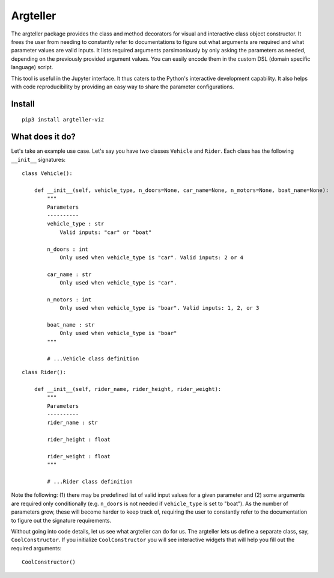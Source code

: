 Argteller
=========

The argteller package provides the class and method decorators for visual and interactive class object constructor. It frees the user from needing to constantly refer to documentations to figure out what arguments are required and what parameter values are valid inputs. It lists required arguments parsimoniously by only asking the parameters as needed, depending on the previously provided argument values. You can easily encode them in the custom DSL (domain specific language) script. 

This tool is useful in the Jupyter interface. It thus caters to the Python's interactive development capability. It also helps with code reproducibility by providing an easy way to share the parameter configurations.

Install
-------

::

	pip3 install argteller-viz

What does it do?
----------------

Let's take an example use case. Let's say you have two classes ``Vehicle`` and ``Rider``. Each class has the following ``__init__`` signatures:

::

	class Vehicle():

	    def __init__(self, vehicle_type, n_doors=None, car_name=None, n_motors=None, boat_name=None):
	    	"""
	    	Parameters
	    	----------
	    	vehicle_type : str
	    	    Valid inputs: "car" or "boat"

	    	n_doors : int
	    	    Only used when vehicle_type is "car". Valid inputs: 2 or 4

	    	car_name : str
	    	    Only used when vehicle_type is "car". 

	    	n_motors : int
	    	    Only used when vehicle_type is "boar". Valid inputs: 1, 2, or 3

	    	boat_name : str
	    	    Only used when vehicle_type is "boar"
	    	"""

		# ...Vehicle class definition

::

	class Rider():

	    def __init__(self, rider_name, rider_height, rider_weight):
	    	"""
	    	Parameters
	    	----------
	    	rider_name : str

	    	rider_height : float

	    	rider_weight : float
	    	"""

		# ...Rider class definition

Note the following: (1) there may be predefined list of valid input values for a given parameter and (2) some arguments are required only conditionally (e.g. ``n_doors`` is not needed if ``vehicle_type`` is set to "boat"). As the number of parameters grow, these will become harder to keep track of, requiring the user to constantly refer to the documentation to figure out the signature requirements.

Without going into code details, let us see what argteller can do for us. The argteller lets us define a separate class, say, ``CoolConstructor``. If you initialize ``CoolConstructor`` you will see interactive widgets that will help you fill out the required arguments:

::

	CoolConstructor()






